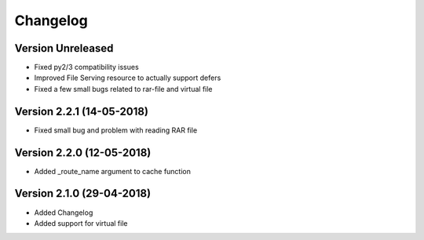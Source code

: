 Changelog
=========

Version Unreleased
-----------------------------------------------------------

* Fixed py2/3 compatibility issues
* Improved File Serving resource to actually support defers
* Fixed a few small bugs related to rar-file and virtual file

Version 2.2.1 (14-05-2018)
-----------------------------------------------------------

* Fixed small bug and problem with reading RAR file

Version 2.2.0 (12-05-2018)
-----------------------------------------------------------

* Added _route_name argument to cache function

Version 2.1.0 (29-04-2018)
-----------------------------------------------------------

* Added Changelog
* Added support for virtual file
